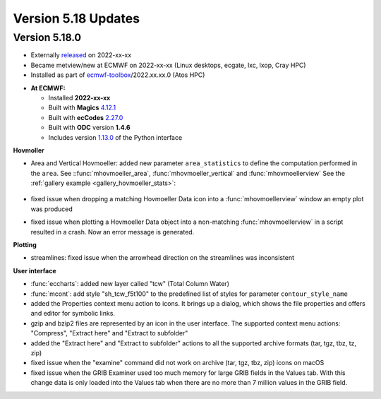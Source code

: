 .. _version_5.18_updates:

Version 5.18 Updates
////////////////////


Version 5.18.0
==============

* Externally `released <https://software.ecmwf.int/wiki/display/METV/Releases>`__\  on 2022-xx-xx
* Became metview/new at ECMWF on 2022-xx-xx (Linux desktops, ecgate, lxc, lxop, Cray HPC)
* Installed as part of `ecmwf-toolbox <https://confluence.ecmwf.int/display/UDOC/HPC2020%3A+ECMWF+software+and+libraries>`__\ /2022.xx.xx.0 (Atos HPC)


-  **At ECMWF:**

   -  Installed **2022-xx-xx**

   -  Built
      with **Magics** `4.12.1 <https://confluence.ecmwf.int/display/MAGP/Latest+News>`__

   -  Built
      with **ecCodes** `2.27.0 <https://confluence.ecmwf.int/display/ECC/ecCodes+version+2.27.0+released>`__

   -  Built with **ODC** version **1.4.6**

   -  Includes
      version `1.13.0 <https://github.com/ecmwf/metview-python/blob/master/CHANGELOG.rst>`__ of
      the Python interface

**Hovmoller**

* Area and Vertical Hovmoeller: added new parameter ``area_statistics`` to define the computation performed in the ``area``. See ::func:`mhovmoeller_area`,  :func:`mhovmoeller_vertical` and :func:`mhovmoellerview` See the :ref:`gallery example <gallery_hovmoeller_stats>`:

   .. image:: /_static/gallery/hovmoeller_stats.png
      :width: 350px
      :target: ../gen_files/gallery/hovmoeller_stats.html

* fixed issue when dropping a matching Hovmoeller Data icon into a :func:`mhovmoellerview` window an empty plot was produced
* fixed issue when plotting a Hovmoeller Data object into a non-matching :func:`mhovmoellerview` in a script resulted in a crash. Now an error message is generated.
  
  
**Plotting**

* streamlines: fixed issue when the arrowhead direction on the streamlines was inconsistent 

**User interface**

* :func:`eccharts`: added new layer called "tcw" (Total Column Water)
* :func:`mcont`: add style "sh_tcw_f5t100" to the predefined list of styles for parameter ``contour_style_name``
* added the Properties context menu action to icons. It brings up a dialog, which shows the file properties and offers and editor for symbolic links.
* gzip and bzip2 files are represented by an icon in the user interface. The supported context menu actions: "Compress", "Extract here" and "Extract to subfolder"
* added the "Extract here" and "Extract to subfolder" actions to all the supported archive formats (tar, tgz, tbz, tz, zip)
* fixed issue when the "examine" command did not work on archive (tar, tgz, tbz, zip) icons on macOS
* fixed issue when the GRIB Examiner used too much memory for large GRIB fields in the Values tab. With this change data is only loaded into the Values tab when there are no more than 7 million values in the GRIB field.
  